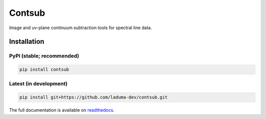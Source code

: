 Contsub
=======

.. image:: https://img.shields.io/pypi/v/contsub.svg
    :target: https://pypi.org/project/contsub/
    :alt: PyPI version

.. image:: https://readthedocs.org/projects/contsub/badge/?version=latest
    :target: https://contsub.readthedocs.io/en/latest/?badge=latest
    :alt: Documentation Status


Image and uv-plane continuum subtraction tools for spectral line data.

Installation
------------

PyPI (stable; recommended)
^^^^^^^^^^^^^^^^^^^^^^^^^^

.. code-block:: bash

    pip install contsub

Latest (in development)
^^^^^^^^^^^^^^^^^^^^^^^

.. code-block:: bash

    pip install git+https://github.com/laduma-dev/contsub.git

The full documentation is available on `readthedocs <https://contsub.readthedocs.io/>`_.


